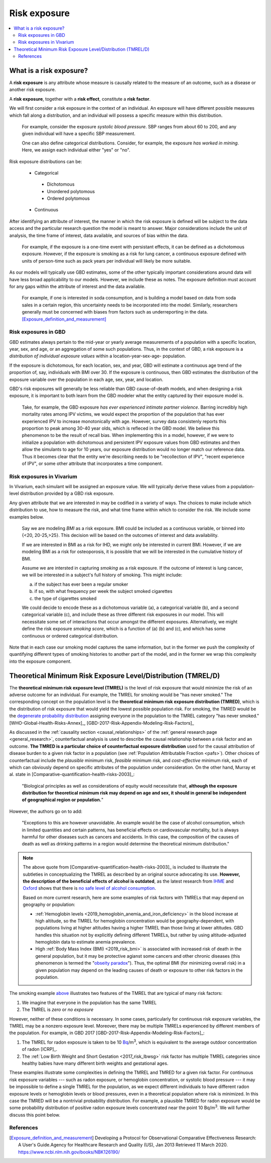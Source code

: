 ..
  Section title decorators for this document:
  
  ==============
  Document Title
  ==============
  Section Level 1
  ---------------
  Section Level 2
  +++++++++++++++
  Section Level 3
  ~~~~~~~~~~~~~~~
  Section Level 4
  ^^^^^^^^^^^^^^^
  Section Level 5
  '''''''''''''''

  The depth of each section level is determined by the order in which each
  decorator is encountered below. If you need an even deeper section level, just
  choose a new decorator symbol from the list here:
  https://docutils.sourceforge.io/docs/ref/rst/restructuredtext.html#sections
  And then add it to the list of decorators above.

.. _risk_exposure:

=================================
Risk exposure
=================================

.. contents::
  :local:

What is a risk exposure?
++++++++++++++++++++++++

A **risk exposure** is any attribute whose measure is causally related to the
measure of an outcome, such as a disease or another risk exposure.

A **risk exposure**, together with a **risk effect**, constitute a **risk factor**.

We will first consider a risk exposure in the context of an individual. An
exposure will have different possible measures which fall along a distribution,
and an individual will possess a specific measure within this distribution.

  For example, consider the exposure *systolic blood pressure*. SBP ranges
  from about 60 to 200, and any given individual will have a specific SBP measurement.

  One can also define categorical distributions. Consider, for example, the
  exposure *has worked in mining*. Here, we assign each individual either
  "yes" or "no".

Risk exposure distributions can be:

 - Categorical

  - Dichotomous

  - Unordered polytomous

  - Ordered polytomous

 - Continuous

After identifying an attribute of interest, the manner in which the risk
exposure is defined will be subject to the data access and the particular
research question the model is meant to answer. Major considerations include
the unit of analysis, the time frame of interest, data available, and sources of
bias within the data.

  For example, if the exposure is a one-time event with persistant effects, it
  can be defined as a dichotomous exposure. However, if the exposure is smoking
  as a risk for lung cancer, a continuous exposure defined with units of person-time
  such as pack years per individual will likely be more suitable.

As our models will typically use GBD estimates, some of the other typically
important considerations around data will have less broad applicability to our
models. However, we include these as notes. The exposure definition must
account for any gaps within the attribute of interest and the data available.

  For example, if one is interested in soda consumption, and is building a model
  based on data from soda sales in a certain region, this uncertainty needs to
  be  incorporated into the model. Similarly, researchers generally must be
  concerned  with biases from factors such as underreporting in the data.
  [Exposure_definition_and_measurement]_

Risk exposures in GBD
---------------------

GBD estimates always pertain to the mid-year or yearly average measurements of
a population with a specific location, year, sex, and age, or an aggregation of
some such populations. Thus, in the context of GBD, a risk exposure is a
*distribution of individual exposure values* within a location-year-sex-age-
population.

If the exposure is dichotomous, for each location, sex, and year, GBD
will estimate a continuous age trend of the proportion of, say, individuals with
BMI over 30. If the exposure is continuous, then GBD estimates the distribution of the
exposure variable over the population in each age, sex, year, and location.

GBD's risk exposures will generally be less reliable than GBD cause-of-death
models, and when designing a risk exposure, it is important to both learn from
the GBD modeler what the entity captured by their exposure model is.

  Take, for example, the GBD exposure *has ever experienced
  intimate partner violence*. Barring incredibly high mortality rates among
  IPV victims, we would expect the proportion of the population that has ever
  experienced IPV to increase monotonically with age. However, survey data
  consistenly reports this proportion to peak among 30-40 year olds, which is
  refleced in the GBD model. We believe this phenomenon to be the result of
  recall bias. When implementing this in a model, however, if we were to
  initialize a population with dichotomous and persistent IPV exposure values
  from GBD estimates and then allow the simulants to age for 10 years, our
  exposure distribution would no longer match our reference data. Thus it
  becomes clear that the entity we're describing needs to be "recollection of
  IPV", "recent experience of IPV", or some other attribute that incorporates a
  time component.

.. todo::

  Discuss ensemble distributions (how are these parameterized in GBD?)

  Discuss GBD SEVs and how these are not really useful to us but are what GBD reports

Risk exposures in Vivarium
--------------------------

In Vivarium, each simulant will be assigned an exposure value. We will
typically derive these values from a population-level distribution provided by a
GBD risk exposure.

Any given attribute that we are interested in may be codified in a variety of
ways. The choices to make include which distribution to use, how to measure the
risk, and what time frame within which to consider the risk. We include some
examples below.

  Say we are modeling *BMI* as a risk exposure. BMI could be
  included as a continuous variable, or binned into {<20, 20-25,>25}. This
  decision will be based on the outcomes of interest and data availability.

  If we are interested in BMI as a risk for IHD, we might only be interested
  in current BMI. However, if we are modeling BMI as a risk for osteoporosis,
  it is possible that we will be interested in the cumulative history of
  BMI.

  Assume we are intersted in capturing *smoking* as a risk exposure. If the
  outcome of interest is lung cancer, we will be interested in a subject's
  full history of smoking. This might include:

  a) if the subject has ever been a regular smoker

  b) if so, with what frequency per week the subject smoked cigarettes

  c) the type of cigarettes smoked

  We could decide to encode these as a dichotomous variable (a), a categorical
  variable (b), and a second categorical variable (c), and include these as three
  different risk exposures in our model. This will necessitate some set of
  interactions that occur amongst the different exposures. Alternatively, we
  might define the risk exposure *smoking score*, which is a function of (a) (b)
  and (c), and which has some continuous or ordered categorical distribution.

Note that in each case our smoking model captures the same information, but in
the former we push the complexity of quantifying different types of smoking
histories to another part of the model, and in the former we wrap this
complexity into the exposure component.

Theoretical Minimum Risk Exposure Level/Distribution (TMREL/D)
++++++++++++++++++++++++++++++++++++++++++++++++++++++++++++++

The **theoretical minimum risk exposure level (TMREL)** is the level of risk
exposure that would minimize the risk of an adverse outcome for an individual.
For example, the TMREL for smoking would be "has never smoked." The
corresponding concept on the population level is the **theoretical minimum risk
exposure distribution (TMRED)**, which is the distribution of risk exposure that
would yield the lowest possible population risk. For smoking, the TMRED would be
the `degenerate probability distribution`_ assigning everyone in the population
to the TMREL category "has never smoked." [WHO-Global-Health-Risks-Annex]_,
[GBD-2017-Risk-Appendix-Modeling-Risk-Factors]_

.. _degenerate probability distribution: https://en.wikipedia.org/wiki/Degenerate_distribution

.. todo::

  Add formal mathematical definitions of TMREL and TMRED.

As discussed in the :ref:`causality section <causal_relationships>` of 
the :ref:`general research page <general_research>`,
counterfactual analysis is used to describe the causal relationship between a
risk factor and an outcome. **The TMRED is a particular choice of counterfactual
exposure distribution** used for the causal attribution of disease burden to a
given risk factor in a population (see :ref:`Population Attributable Fraction <pafs>`). 
Other choices of counterfactual include the *plausible* minimum risk,
*feasible* minimum risk, and *cost-effective* minimum risk, each of which can
obviously depend on specific attributes of the population under consideration.
On the other hand, Murray et al. state in
[Comparative-quantification-health-risks-2003]_:

  "Biological principles as well as considerations of equity would necessitate
  that, **although the exposure distribution for theoretical minimum risk may
  depend on age and sex, it should in general be independent of geographical
  region or population.**"

However, the authors go on to add:

  "Exceptions to this are however unavoidable. An example would be the case of
  alcohol consumption, which in limited quantities and certain patterns, has
  beneficial effects on cardiovascular mortality, but is always harmful for
  other diseases such as cancers and accidents. In this case, the composition of
  the causes of death as well as drinking patterns in a region would determine
  the theoretical minimum distribution."

.. note::

  The above quote from [Comparative-quantification-health-risks-2003]_ is
  included to illustrate the subtleties in conceptualizing the TMREL as
  described by an original source advocating its use. **However, the description
  of the beneficial effects of alcohol is outdated**, as the latest research
  from `IHME <IHME alcohol study Lancet_>`_ and `Oxford <Oxford alcohol study
  preprint_>`_ shows that there is `no safe level of alcohol consumption`_.

  Based on more current research, here are some examples of risk factors with
  TMRELs that may depend on geography or population:

  - :ref:`Hemoglobin levels <2019_hemoglobin_anemia_and_iron_deficiency>` in
    the blood increase at high altitude, so the TMREL for hemoglobin
    concentration would be geography-dependent, with populations living at
    higher altitudes having a higher TMREL than those living at lower altitudes.
    GBD handles this situation not by explicitly defining different TMRELs, but
    rather by using altitude-adjusted hemoglobin data to estimate anemia
    prevalence.

  - High :ref:`Body Mass Index (BMI) <2019_risk_bmi>` is associated with
    increased risk of death in the general population, but it may be protective
    agianst some cancers and other chronic diseases (this phenomenon is termed
    the "`obseity paradox <obesity paradox cancer PubMed_>`_"). Thus, the
    optimal BMI (for minimizing overall risk) in a given population may depend
    on the leading causes of death or exposure to other risk factors in the
    population.

.. _IHME alcohol study Lancet: https://doi.org/10.1016/S0140-6736(18)31310-2

.. _Oxford alcohol study preprint: https://www.medrxiv.org/content/10.1101/2021.05.10.21256931v1

.. _no safe level of alcohol consumption: http://www.healthdata.org/news-release/new-scientific-study-no-safe-level-alcohol

.. _obesity paradox cancer PubMed: https://www.ncbi.nlm.nih.gov/pmc/articles/PMC5830139/

The smoking example `above <Theoretical Minimum Risk Exposure Level/Distribution
(TMREL/D)_>`_ illustrates two features of the TMREL that are typical of many
risk factors:

1. We imagine that everyone in the population has the same TMREL
2. The TMREL is *zero* or *no exposure*

However, neither of these conditions is necessary. In some cases, particularly
for continuous risk exposure variables, the TMREL may be a nonzero exposure
level. Moreover, there may be multiple TMRELs experienced by different members
of the population. For example, in GBD 2017 [GBD-2017-Risk-Appendix-Modeling-Risk-Factors]_:

1.  The TMREL for radon exposure is taken to be 10 `Bq
    <https://en.wikipedia.org/wiki/Becquerel>`_/m\ :superscript:`3`, which is
    equivalent to the average outdoor concentration of radon [ICRP]_.
2.  The :ref:`Low Birth Weight and Short Gestation <2017_risk_lbwsg>` risk
    factor has multiple TMREL categories since healthy babies have many
    different birth weights and gestational ages.

These examples illustrate some complexities in defining the TMREL and TMRED for
a given risk factor. For continuous risk exposure variables --- such as radon
exposure, or hemoglobin concentration, or systolic blood pressure --- it may be
impossible to define a single TMREL for the population, as we expect different
individuals to have different radon exposure levels or hemoglobin levels or
blood pressures, even in a theoretical population where risk is minimized. In
this case the TMRED will be a nontrivial probability distribution. For example,
a plausible TMRED for radon exposure would be some probability distribution of
positive radon exposure levels concentrated near the point 10 Bq/m\
:superscript:`3`. We will further discuss this point below.

.. todo::

  Add a more in-depth discussion of TMREDs for continuous exposure variables,
  based on systolic blood pressure example in [Estimating-Attributable-Burden]_.

  Also, say something about whether there should be different TMRELs for
  different risk-outcome pairs, and how GBD handles this.

  Add some discussion of issues brought up in `PR 153
  <https://github.com/ihmeuw/vivarium_research/pull/153>`_:

  - More in-depth description of counterfactual scenario, where one risk is set
    to the TMRED, but everything else is held constant, including exposure to
    other risk factors. Note that causally affected risk exposures would also
    change, as in the case of mediation (see BMI, SBP, mortality example in PR).

  - Mention approaches other than TMREL/D, e.g. No observed adverse effect
    level (NAOEL) and Lowest observed adverse effect level (LOAEL), and
    methods from cost-analysis.

  - Operationally, GBD only defines one TMRED for each risk factor, rather than
    one for each risk-outcome pair.

  - GBD assumes risks are monotonic (is that still true with splines in GBD
    2019+?), but this is not necessarily true (for example: BMI, sodium).

  - Clarify discussions of TMREL/D that depends on geography and/or biological
    features of the population, and of definitions of TMREL/D for population vs.
    individual (formal mathematical definitions should help with this).

  Fix broken links in citations [WHO-Global-Health-Risks-Annex]_ and
  [Estimating-Attributable-Burden]_.

References
----------

.. [Exposure_definition_and_measurement] Developing a Protocol for Observational Comparative Effectiveness Research: A User's Guide.Agency for Healthcare Research and Quality (US), Jan 2013
   Retrieved 11 March 2020.
   https://www.ncbi.nlm.nih.gov/books/NBK126190/